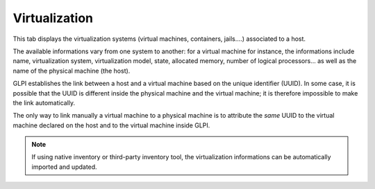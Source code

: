 Virtualization
~~~~~~~~~~~~~~

This tab displays the virtualization systems (virtual machines, containers, jails....) associated to a host.


The available informations vary from one system to another: for a virtual machine for instance, the informations include name, virtualization system, virtualization model, state, allocated memory, number of logical processors... as well as the name of the physical machine (the host).

GLPI establishes the link between a host and a virtual machine based on the unique identifier (UUID). In some case, it is possible that the UUID is different inside the physical machine and the virtual machine; it is therefore impossible to make the link automatically.

The only way to link manually a virtual machine to a physical machine is to attribute the *same* UUID to the virtual machine declared on the host and to the virtual machine inside GLPI.

.. note::

   If using native inventory or third-party inventory tool, the virtualization informations can be automatically imported and updated.
